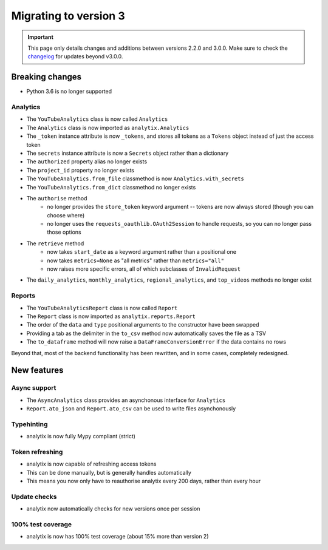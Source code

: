 Migrating to version 3
######################

.. important::
    This page only details changes and additions between versions 2.2.0 and 3.0.0. Make sure to check the `changelog <https://github.com/parafoxia/analytix/releases>`_ for updates beyond v3.0.0.

Breaking changes
================

* Python 3.6 is no longer supported

Analytics
---------

* The ``YouTubeAnalytics`` class is now called ``Analytics``
* The ``Analytics`` class is now imported as ``analytix.Analytics``
* The ``_token`` instance attribute is now ``_tokens``, and stores all tokens as a ``Tokens`` object instead of just the access token
* The ``secrets`` instance attribute is now a ``Secrets`` object rather than a dictionary
* The ``authorized`` property alias no longer exists
* The ``project_id`` property no longer exists
* The ``YouTubeAnalytics.from_file`` classmethod is now ``Analytics.with_secrets``
* The ``YouTubeAnalytics.from_dict`` classmethod no longer exists
* The ``authorise`` method
    * no longer provides the ``store_token`` keyword argument -- tokens are now always stored (though you can choose where)
    * no longer uses the ``requests_oauthlib.OAuth2Session`` to handle requests, so you can no longer pass those options
* The ``retrieve`` method
    * now takes ``start_date`` as a keyword argument rather than a positional one
    * now takes ``metrics=None`` as "all metrics" rather than ``metrics="all"``
    * now raises more specific errors, all of which subclasses of ``InvalidRequest``
* The ``daily_analytics``, ``monthly_analytics``, ``regional_analytics``, and ``top_videos`` methods no longer exist

Reports
-------

* The ``YouTubeAnalyticsReport`` class is now called ``Report``
* The ``Report`` class is now imported as ``analytix.reports.Report``
* The order of the ``data`` and ``type`` positional arguments to the constructor have been swapped
* Providing a tab as the delimiter in the ``to_csv`` method now automatically saves the file as a TSV
* The ``to_dataframe`` method will now raise a ``DataFrameConversionError`` if the data contains no rows

Beyond that, most of the backend functionality has been rewritten, and in some cases, completely redesigned.

New features
============

Async support
-------------

* The ``AsyncAnalytics`` class provides an asynchonous interface for ``Analytics``
* ``Report.ato_json`` and ``Report.ato_csv`` can be used to write files asynchonously

Typehinting
-----------

* analytix is now fully Mypy compliant (strict)

Token refreshing
----------------

* analytix is now capable of refreshing access tokens
* This can be done manually, but is generally handles automatically
* This means you now only have to reauthorise analytix every 200 days, rather than every hour

Update checks
-------------

* analytix now automatically checks for new versions once per session

100% test coverage
------------------

* analytix is now has 100% test coverage (about 15% more than version 2)
